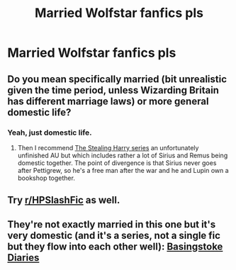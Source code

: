 #+TITLE: Married Wolfstar fanfics pls

* Married Wolfstar fanfics pls
:PROPERTIES:
:Author: Mudkip_In_Ravenclaw
:Score: 1
:DateUnix: 1602288085.0
:DateShort: 2020-Oct-10
:FlairText: Request
:END:

** Do you mean specifically married (bit unrealistic given the time period, unless Wizarding Britain has different marriage laws) or more general domestic life?
:PROPERTIES:
:Author: Wireless-Wizard
:Score: 2
:DateUnix: 1602313114.0
:DateShort: 2020-Oct-10
:END:

*** Yeah, just domestic life.
:PROPERTIES:
:Author: Mudkip_In_Ravenclaw
:Score: 1
:DateUnix: 1602362754.0
:DateShort: 2020-Oct-11
:END:

**** Then I recommend [[https://archiveofourown.org/series/58157][The Stealing Harry series]] an unfortunately unfinished AU but which includes rather a lot of Sirius and Remus being domestic together. The point of divergence is that Sirius never goes after Pettigrew, so he's a free man after the war and he and Lupin own a bookshop together.
:PROPERTIES:
:Author: Wireless-Wizard
:Score: 1
:DateUnix: 1602362925.0
:DateShort: 2020-Oct-11
:END:


** Try [[/r/HPSlashFic][r/HPSlashFic]] as well.
:PROPERTIES:
:Author: sailingg
:Score: 1
:DateUnix: 1602305104.0
:DateShort: 2020-Oct-10
:END:


** They're not exactly married in this one but it's very domestic (and it's a series, not a single fic but they flow into each other well): [[https://archiveofourown.org/series/610084][Basingstoke Diaries]]
:PROPERTIES:
:Author: bbclmntn
:Score: 1
:DateUnix: 1602322571.0
:DateShort: 2020-Oct-10
:END:
